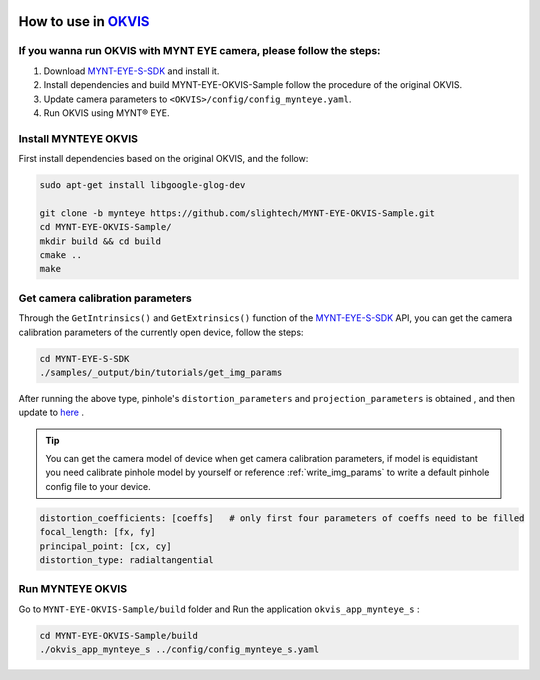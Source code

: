 .. _okvis:

How to use in `OKVIS <https://github.com/ethz-asl/okvis>`_
=============================================================

If you wanna run OKVIS with MYNT EYE camera, please follow the steps:
----------------------------------------------------------------------

1. Download `MYNT-EYE-S-SDK <https://github.com/slightech/MYNT-EYE-S-SDK.git>`_ and install it.
2. Install dependencies and build MYNT-EYE-OKVIS-Sample follow the procedure of the original OKVIS.
3. Update camera parameters to ``<OKVIS>/config/config_mynteye.yaml``.
4. Run OKVIS using MYNT® EYE.

Install MYNTEYE OKVIS
---------------------

First install dependencies based on the original OKVIS, and the follow:

.. code-block:: bash

  sudo apt-get install libgoogle-glog-dev

  git clone -b mynteye https://github.com/slightech/MYNT-EYE-OKVIS-Sample.git
  cd MYNT-EYE-OKVIS-Sample/
  mkdir build && cd build
  cmake ..
  make

Get camera calibration parameters
----------------------------------

Through the ``GetIntrinsics()`` and ``GetExtrinsics()`` function of the `MYNT-EYE-S-SDK <https://github.com/slightech/MYNT-EYE-S-SDK.git>`_ API, you can get the camera calibration parameters of the currently open device, follow the steps:

.. code-block:: bat

  cd MYNT-EYE-S-SDK
  ./samples/_output/bin/tutorials/get_img_params

After running the above type, pinhole's ``distortion_parameters`` and ``projection_parameters`` is obtained , and then update to `here <https://github.com/slightech/MYNT-EYE-OKVIS-Sample/blob/mynteye/config/config_mynteye_s.yaml>`_ .

.. tip::

  You can get the camera model of device when get camera calibration parameters, if model is equidistant you need calibrate pinhole model by yourself or reference :ref:`write_img_params` to write a default pinhole config file to your device.

.. code-block:: bash

  distortion_coefficients: [coeffs]   # only first four parameters of coeffs need to be filled
  focal_length: [fx, fy]
  principal_point: [cx, cy]
  distortion_type: radialtangential

Run MYNTEYE OKVIS
---------------------

Go to ``MYNT-EYE-OKVIS-Sample/build`` folder and Run the application ``okvis_app_mynteye_s`` :

.. code-block:: bash

  cd MYNT-EYE-OKVIS-Sample/build
  ./okvis_app_mynteye_s ../config/config_mynteye_s.yaml
